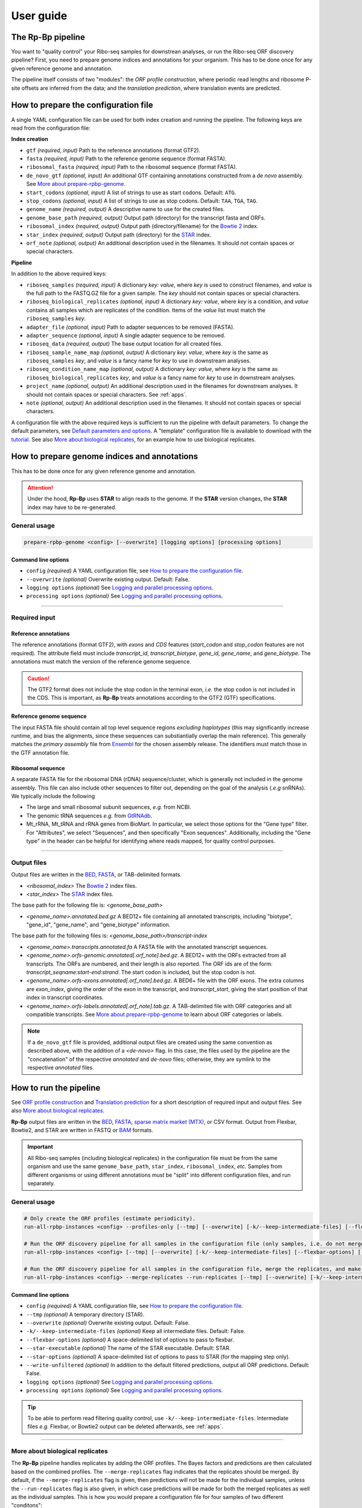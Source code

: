 User guide
==========

The **Rp-Bp** pipeline
----------------------

You want to "quality control" your Ribo-seq samples for downstrean analyses, or run the Ribo-seq ORF discovery pipeline? First, you need to prepare genome indices and annotations for your organism. This has to be done once for any given reference genome and annotation.

The pipeline itself consists of two "modules": the *ORF profile construction*, where periodic read lengths and ribosome P-site offsets are inferred from the data; and the *translation prediction*, where translation events are predicted.

.. _top:
.. use with `back to top <#top>`_

How to prepare the configuration file
-------------------------------------

A single YAML configuration file can be used for both index creation and running the pipeline. The following keys are read from the configuration file:

**Index creation**

* ``gtf`` *(required, input)* Path to the reference annotations (format GTF2).
* ``fasta`` *(required, input)* Path to the reference genome sequence (format FASTA).
* ``ribosomal_fasta`` *(required, input)* Path to the ribosomal sequence (format FASTA).

* ``de_novo_gtf`` *(optional, input)* An additional GTF containing annotations constructed from a *de novo* assembly. See `More about prepare-rpbp-genome <rpbp-genome.html>`_.
* ``start_codons`` *(optional, input)* A list of strings to use as start codons. Default: ``ATG``.
* ``stop_codons`` *(optional, input)* A list of strings to use as stop codons. Default: ``TAA``, ``TGA``, ``TAG``.

* ``genome_name`` *(required, output)* A descriptive name to use for the created files.
* ``genome_base_path`` *(required, output)* Output path (directory) for the transcript fasta and ORFs.
* ``ribosomal_index`` *(required, output)* Output path (directory/filename) for the `Bowtie 2 <http://bowtie-bio.sourceforge.net/bowtie2/index.shtml>`_ index.
* ``star_index`` *(required, output)* Output path (directory) for the `STAR <https://github.com/alexdobin/STAR>`_ index.
* ``orf_note`` *(optional, output)* An additional description used in the filenames. It should not contain spaces or special characters.

**Pipeline**

In addition to the above required keys:

* ``riboseq_samples`` *(required, input)* A dictionary *key: value*, where *key* is used to construct filenames, and *value* is the full path to the FASTQ.GZ file for a given sample. The *key* should not contain spaces or special characters.

* ``riboseq_biological_replicates`` *(optional, input)* A dictionary *key: value*, where *key* is a condition, and *value* contains all samples which are replicates of the condition. Items of the *value* list must match the ``riboseq_samples`` *key*.
* ``adapter_file`` *(optional, input)* Path to adapter sequences to be removed (FASTA).
* ``adapter_sequence`` *(optional, input)* A single adapter sequence to be removed.

* ``riboseq_data`` *(required, output)* The base output location for all created files.

* ``riboseq_sample_name_map`` *(optional, output)* A dictionary *key: value*, where *key* is the same as ``riboseq_samples`` *key*, and *value* is a fancy name for *key* to use in downstream analyses.
* ``riboseq_condition_name_map`` *(optional, output)* A dictionary *key: value*, where *key* is the same as ``riboseq_biological_replicates`` *key*, and *value* is a fancy name for *key* to use in downstream analyses.
* ``project_name`` *(optional, output)* An additional description used in the filenames for downstream analyses. It should not contain spaces or special characters. See :ref:`apps`.
* ``note`` *(optional, output)* An additional description used in the filenames. It should not contain spaces or special characters.


A configuration file with the above required keys is sufficient to run the pipeline with default parameters. To change the default parameters, see `Default parameters and options`_. A "template" configuration file is available to download with the `tutorial <tutorial.html>`_. See also `More about biological replicates`_, for an example how to use biological replicates.


How to prepare genome indices and annotations
---------------------------------------------

This has to be done once for any given reference genome and annotation.

.. attention::

    Under the hood, **Rp-Bp** uses **STAR** to align reads to the genome. If the **STAR** version changes, the **STAR** index may have to be re-generated.

.. _genome_usage:

General usage
^^^^^^^^^^^^^

.. code-block:: bash

    prepare-rpbp-genome <config> [--overwrite] [logging options] [processing options]


Command line options
""""""""""""""""""""

* ``config`` *(required)* A YAML configuration file, see `How to prepare the configuration file`_.
* ``--overwrite`` *(optional)* Overwrite existing output. Default: False.
* ``logging options`` *(optional)* See `Logging and parallel processing options`_.
* ``processing options`` *(optional)* See `Logging and parallel processing options`_.


----

Required input
^^^^^^^^^^^^^^

Reference annotations
"""""""""""""""""""""

The reference annotations (format GTF2), with *exons* and *CDS* features (*start_codon* and *stop_codon* features are not required). The attribute field must include *transcript_id*, *transcript_biotype*, *gene_id*, *gene_name*, and *gene_biotype*. The annotations must match the version of the reference genome sequence.

.. caution::

    The GTF2 format does not include the stop codon in the terminal exon, *i.e.* the stop codon is not included in the CDS. This is important, as **Rp-Bp** treats annotations according to the GTF2 (GTF) specifications.


Reference genome sequence
"""""""""""""""""""""""""

The input FASTA file should contain all top level sequence regions *excluding haplotypes* (this may significantly increase runtime, and bias the alignments, since these sequences can substiantially overlap the main reference). This generally matches the *primary assembly* file from `Ensembl <https://www.ensembl.org/info/data/ftp/index.html>`_ for the chosen assembly release. The identifiers must match those in the GTF annotation file.


Ribosomal sequence
""""""""""""""""""

A separate FASTA file for the ribosomal DNA (rDNA) sequence/cluster, which is generally not included in the genome assembly. This file can also include other sequences to filter out, depending on the goal of the analysis (*.e.g* snRNAs). We typically include the following

* The large and small ribosomal subunit sequences, *e.g.* from NCBI.
* The genomic tRNA sequences *e.g.* from `GtRNAdb <http://gtrnadb.ucsc.edu>`_.
* Mt_rRNA, Mt_tRNA and rRNA genes from BioMart. In particular, we select those options for the "Gene type" filter. For "Attributes", we select "Sequences", and then specifically "Exon sequences". Additionally, including the "Gene type" in the header can be helpful for identifying where reads mapped, for quality control purposes.


----

Output files
^^^^^^^^^^^^

Output files are written in the `BED <https://www.ensembl.org/info/website/upload/bed.html>`_,  `FASTA <https://en.wikipedia.org/wiki/FASTA_format>`_, or TAB-delimited formats.


* *<ribosomal_index>* The `Bowtie 2 <http://bowtie-bio.sourceforge.net/bowtie2/index.shtml>`_ index files.

* *<star_index>* The `STAR <https://github.com/alexdobin/STAR>`_ index files.


The base path for the following file is: *<genome_base_path>*


* *<genome_name>.annotated.bed.gz* A BED12+ file containing all annotated transcripts, including "biotype", "gene_id", "gene_name", and "gene_biotype" information.


The base path for the following files is: *<genome_base_path>/transcript-index*


* *<genome_name>.transcripts.annotated.fa* A FASTA file with the annotated transcript sequences.

* *<genome_name>.orfs-genomic.annotated[.orf_note].bed.gz*. A BED12+ with the ORFs extracted from all transcripts. The ORFs are numbered, and their length is also reported. The ORF ids are of the form: *transcript_seqname:start-end:strand*. The start codon is included, but the stop codon is not.

* *<genome_name>.orfs-exons.annotated[.orf_note].bed.gz*. A BED6+ file with the ORF exons. The extra columns are *exon_index*, giving the order of the exon in the transcript, and *transcript_start*, giving the start position of that index in transcript coordinates.

* *<genome_name>.orfs-labels.annotated[.orf_note].tab.gz*. A TAB-delimited file with ORF categories and all compatible transcripts. See `More about prepare-rpbp-genome`_ to learn about ORF categories or labels.


.. note::

    If a ``de_novo_gtf`` file is provided, additional output files are created using the same convention as described above, with the addition of a *<de-novo>* flag. In this case, the files used by the pipeline are the "concatenation" of the respective *annotated* and *de-novo* files; otherwise, they are symlink to the respective *annotated* files.


.. _running_rpbp:

How to run the pipeline
-----------------------

See `ORF profile construction`_ and `Translation prediction`_ for a short description of required input and output files. See also `More about biological replicates`_.

**Rp-Bp** output files are written in the `BED <https://www.ensembl.org/info/website/upload/bed.html>`_, `FASTA <https://en.wikipedia.org/wiki/FASTA_format>`_, `sparse matrix market (MTX) <http://math.nist.gov/MatrixMarket/formats.html>`_, or CSV format. Output from Flexbar, Bowtie2, and STAR are written in FASTQ or  `BAM <https://samtools.github.io/hts-specs/>`_ formats.


.. important::

    All Ribo-seq samples (including biological replicates) in the configuration file must be from the same organism and use the same ``genome_base_path``, ``star_index``, ``ribosomal_index``, *etc.* Samples from different organisms or using different annotations must be "split" into different configuration files, and run separately.


.. _rpbp_usage:

General usage
^^^^^^^^^^^^^

.. code-block:: bash

    # Only create the ORF profiles (estimate periodicity).
    run-all-rpbp-instances <config> --profiles-only [--tmp] [--overwrite] [-k/--keep-intermediate-files] [--flexbar-options] [--star-executable] [--star-options] [logging options] [processing options]

    # Run the ORF discovery pipeline for all samples in the configuration file (only samples, i.e. do not merge the replicates).
    run-all-rpbp-instances <config> [--tmp] [--overwrite] [-k/--keep-intermediate-files] [--flexbar-options] [--star-executable] [--star-options] [--write-unfiltered] [logging options] [processing options]

    # Run the ORF discovery pipeline for all samples in the configuration file, merge the replicates, and make predictions for merged replicates.
    run-all-rpbp-instances <config> --merge-replicates --run-replicates [--tmp] [--overwrite] [-k/--keep-intermediate-files] [--flexbar-options] [--star-executable] [--star-options] [--write-unfiltered] [logging options] [processing options]


Command line options
""""""""""""""""""""

* ``config`` *(required)* A YAML configuration file, see `How to prepare the configuration file`_.
* ``--tmp`` *(optional)* A temporary directory (STAR).
* ``--overwrite`` *(optional)* Overwrite existing output. Default: False.
* ``-k/--keep-intermediate-files`` *(optional)* Keep all intermediate files. Default: False.
* ``--flexbar-options`` *(optional)* A space-delimited list of options to pass to flexbar.
* ``--star-executable`` *(optional)* The name of the STAR executable. Default: STAR.
* ``--star-options`` *(optional)* A space-delimited list of options to pass to STAR (for the mapping step only).
* ``--write-unfiltered`` *(optional)* In addition to the default filtered predictions, output all ORF predictions. Default: False.
* ``logging options`` *(optional)* See `Logging and parallel processing options`_.
* ``processing options`` *(optional)* See `Logging and parallel processing options`_.


.. tip::

    To be able to perform read filtering quality control, use ``-k/--keep-intermediate-files``. Intermediate files *e.g.* Flexbar, or Bowtie2 output can be deleted afterwards, see :ref:`apps`.

----

More about biological replicates
^^^^^^^^^^^^^^^^^^^^^^^^^^^^^^^^

The **Rp-Bp** pipeline handles replicates by adding the ORF profiles. The Bayes factors and predictions are then calculated based on the combined profiles. The ``--merge-replicates`` flag indicates that the replicates should be merged. By default, if the ``--merge-replicates`` flag is given, then predictions will not be made for the individual samples, unless the ``--run-replicates`` flag is also given, in which case predictions will be made for both the merged replicates as well as the individual samples. This is how you would prepare a configuration file for four samples of two different "conditons":

.. code-block:: yaml

    # example of 4 samples: 2 controls and 2 conditions
    # <sample_name> below is replaced by ctrl1, ctrl2, cond1, and cond2
    # <condition_name> below is replaced by ctrl and cond

    riboseq_samples:
     ctrl1: /path/to/sample1.fastq.gz
     ctrl2: /path/to/sample2.fastq.gz
     cond1: /path/to/sample3.fastq.gz
     cond2: /path/to/sample4.fastq.gz

    riboseq_biological_replicates:
     ctrl:
      - ctrl1
      - ctrl2
     cond:
      - cond1
      - cond2

    # fancy names to use for downstream analyses
    riboseq_sample_name_map:
     ctrl1: Ctrl-1
     ctrl2: Ctrl-2
     cond1: Cond-1
     cond2: Cond-2

    riboseq_condition_name_map:
     ctrl: Ctrl
     cond: Cond


ORF profile construction
------------------------

To run the periodicity estimation only, pass the ``--profiles-only`` option, as described above.


.. note::

    This part of the pipeline uses Flexbar, Bowtie2, and STAR to process and align Ribo-seq reads, however you can estimate periodicity (and predict translation events) using your own existing alignment files (BAM format), see `How to use existing alignment files <existing-alignments.html>`_


----

Required input
^^^^^^^^^^^^^^

All the input files are those specified by the configuration file.

----

Output files
^^^^^^^^^^^^

The base path for the following files is: *<riboseq_data>/without-adapters*

* *<sample_name>[.note].fastq.gz* Clean reads (adapters and low-quality reads removed).

The base path for the following files is: *<riboseq_data>/with-rrna*

* *<sample_name>[.note].fastq.gz* Reads aligning to the ribosomal index. They may be kept for quality control, but are not used.

The base path for the following files is: *<riboseq_data>/without-rrna*

* *<sample_name>[.note].fastq.gz* Reads not aligning to the ribosomal index, *i.e.* after *in-silico* rRNA removal. These reads are used for the genome alignment step.

The base path for the following files is: *<riboseq_data>/without-rrna-mapping*

* *<sample_name>[.note].Aligned.sortedByCoord.out.bam* A sorted BAM file with genome alignments.
* *<sample_name>[.note].bam* A symlink to *Aligned.sortedByCoord.out.bam*
* *<sample_name>[.note]-unique.bam* A sorted BAM file with unique alignments (multimapping reads removed).


.. note::

    If the ``keep_riboseq_multimappers`` configuration option is given, then there will be no *-unique* files. In general, we do not recommend to keep multimappers.


The base path for the following files is: *<riboseq_data>/metagene-profiles*

* *<sample_name>[.note][-unique].metagene-profile.csv.gz* A CSV file with the metagene profiles constructed from aligned reads (given by the "position" or offset and "count" columns) for all read lengths ("length" column) found in a given sample. It include profiles for the annotated translation initiation site and translation termination site ("type" column).
* *<sample_name>[.note][-unique].metagene-periodicity-bayes-factors.csv.gz* A CSV file with the model outputs and Bayes factor estimates for all P-site offsets and read lengths.
* *<sample_name>[.note][-unique].periodic-offsets.csv.gz* A CSV file with the best P-site offset for each read length. All read lengths are included, even if the estimates do not meet the prediction criteria (filtering occurs on the fly).

The base path for the following files is: *<riboseq_data>/orf-profiles*

* *<sample_name>[.note][-unique].length-<lengths>.offset-<offsets>.profiles.mtx.gz* A MTX file with the profiles for all ORFs ("orf_num", "orf_position", *i.e.* position within the ORF, and "read_count"). The matrix market format uses base-1 indexing!
* *<condition_name>[.note][-unique].profiles.mtx.gz* Same as above for condition, if using ``--merge-replicates``.


Translation prediction
----------------------

Without the ``--profiles-only`` option, the pipeline will predict which ORFs show evidence of translation, using only the periodic footprint lengths. The ``--merge-replicates`` options is used to predict translation events in merged profiles, see `More about biological replicates`_.

.. tip::

    If you first created profiles and estimated periodicity using the ``--profiles-only`` option, you can decide to continue with the translation prediction step at a later stage. You only have to ```run-all-rpbp-instances <config> [--merge-replicates] [--run-replicates]``` using the same configuration file. Steps for which output files already exists will be skipped, unless the ``--overwrite`` option is set.


----

Required input
^^^^^^^^^^^^^^

All the input files are those specified by the configuration file. In addition, metagene and ORF profile output files are required (see output files from `ORF profile construction`_). If the pipeline is run sequentially, you do not normally have to worry about the intermediate output.

----

Output files
^^^^^^^^^^^^

The base path for the following files is: *<riboseq_data>/orf-predictions*

* *<sample_name>[.note][-unique].length-<lengths>.offset-<offsets>.bayes-factors.bed.gz* A BED12+ file with model outputs for all ORFs. Additional columns include the ORF number, ORF length, model outputs, Bayes factor mean and variance, and P-site coverage across 3 frames.
* *<sample_name>[.note][-unique].length-<lengths>.offset-<offsets>[.filtered].predicted-orfs.bed.gz* Same format as above, with the predicted translation events. **This file contains the translated Ribo-seq ORFs**.
* *<sample_name>[.note][-unique].length-<lengths>.offset-<offsets>[.filtered].predicted-orfs.dna.fa* A FASTA file with the predicted translation events. The FASTA header matches the "id" column in the corresponding BED file. **This file contains the DNA sequence for each translated Ribo-seq ORF**.
* *<sample_name>[.note][-unique].length-<lengths>.offset-<offsets>[.filtered].predicted-orfs.protein.fa* A FASTA file with the predicted translation events. The FASTA header matches the "id" column in the corresponding BED file. **This file contains the protein sequence for each translated Ribo-seq ORF**.

* *<condition_name>[.note][-unique].bayes-factors.bed.gz* Same as above for condition, if using ``--merge-replicates``.
* *<condition_name>[.note][-unique][.filtered].predicted-orfs.bed.gz* Same as above for condition, if using ``--merge-replicates``.
* *<condition_name>[.note][-unique][.filtered].predicted-orfs.dna.fa* Same as above for condition, if using ``--merge-replicates``.
* *<condition_name>[.note][-unique][.filtered].predicted-orfs.protein.fa* Same as above for condition, if using ``--merge-replicates``.

.. attention::

    Translation events are predicted using Bayesian model selection. Our model does not distinguishes between overlapping ORFs. To select the best overlapping ORF among a group of overlapping ORFs, we first select the longest ORF, then the highest Bayes factor. This is referred to as the *filtered* predictions.

    In previous versions, both *filtered* and *unfiltered* (including all overlapping ORFs) predictions were written to file. In general, we recommend to use *filtered* predictions. Unless the ``--write-unfiltered`` option is used, **Rp-Bp** now only outputs the *filtered* predictions. If using ``--write-unfiltered``, *unfiltered* predictions are also written to file, without the *[.filtered]* flag. Hence to avoid confusion with older results, the *filtered* predictions have kept the *[.filtered]* flag.


.. note::

    If *smoothing parameters* (see `Default parameters and options`_) are given in the configuration file, the following string *.frac-<smoothing_fraction>.rw-<smoothing_reweighting_iterations>* is also added to the file names. Default values (unless they are explicitly given in the configuration file) are not written.



Default parameters and options
------------------------------

The parameters and options decribed below are all optional. All parameters and options have default values that do not normally need to be modified.


.. important::

    **Rp-Bp** parameters can be changed via the configuration file, and options for external programs (Flexbar, STAR) are handled via command line arguments.
    You do not need to include **Rp-Bp** parameters in the configuration file, unless you wish to change their values.


Flexbar and STAR options
^^^^^^^^^^^^^^^^^^^^^^^^

Default options for external programs (Flexbar, STAR) are overridden via command line using ``--flexbar-options`` or ``--star-options``. Currently, no options can be passed to Bowtie2.

Flexbar
"""""""

* ``max-uncalled`` Default: 1.
* ``pre-trim-left`` Default: 0.
* ``qtrim-format`` Default: sanger.
* ``qtrim`` Default: TAIL.
* ``qtrim-threshold`` Default: 10.
* ``zip-output`` Default: GZ.

STAR
""""

* ``readFilesCommand`` Default: zcat (gzcat for macOS).
* ``limitBAMsortRAM`` Default: 0 (set to ``--mem`` at run-time).
* ``alignIntronMin`` Default: 20.
* ``alignIntronMax`` Default: 100000.
* ``outFilterMismatchNmax`` Default: 1.
* ``outFilterMismatchNoverLmax`` Default: 0.04.
* ``outFilterType`` Default: BySJout.
* ``outFilterIntronMotifs`` Default: RemoveNoncanonicalUnannotated.
* ``outSAMattributes`` Default: AS NH HI nM MD.
* ``outSAMtype`` Default: BAM SortedByCoordinate.
* ``sjdbOverhang`` Default: 33.
* ``seedSearchStartLmaxOverLread`` Default: 0.5.
* ``winAnchorMultimapNmax`` Default: 100.


Rp-Bp parameters
^^^^^^^^^^^^^^^^

* ``keep_riboseq_multimappers`` If this key is present in the configuration file with any value (even something like "no" or "null" or "false"), then multimapping riboseq reads *will not* be removed. They will be treated as "normal" reads in every place they map, *i.e.* the weight of the read will not be distributed fractionally, probabilistically, *etc.* We do not in general recommend to use this option.
* ``models_base`` The path to the compiled models, if installed in a different location. The models are included with the source distribution and compiled as part of the installation. *Do not change this, unless you know what you are doing!*


Shared MCMC parameters
""""""""""""""""""""""

* ``seed`` The random seed for the MCMC sampling, used for periodicity estimation and translation prediction. Default: 8675309.
* ``chains`` The number of chains to use in the MCMC sampling, used for periodicity estimation and translation prediction. Default: 2


Metagene and periodicity estimation parameters
""""""""""""""""""""""""""""""""""""""""""""""

*  ``metagene_start_upstream`` The number of bases upstream of the translation initiation site to begin constructing the metagene profile. Default: 300.
*  ``metagene_start_downstream`` The number of bases downstream of the translation initiation site to end the metagene profile. Default: 300.
*  ``metagene_end_upstream`` The number of bases upstream of the translation termination site to begin constructing the metagene profile. Default: 300.
*  ``metagene_end_downstream`` The number of bases downstream of the translation termination site to end the metagene profile. Default: 300.
*  ``periodic_offset_start`` The position, relative to the translation initiation site, to begin calculating periodicity Bayes factors. Default: -20 (inclusive).
*  ``periodic_offset_end`` The position, relative to the translation initiation site, to stop calculating periodicity Bayes factors. Default: 0 (inclusive).
*  ``metagene_profile_length`` The length of the profile to use in the models. ``metagene_profile_length`` + ``periodic_offset_end`` must be consistent with the length of the extracted metagene profile. Default: 21.
*  ``metagene_iterations`` The number of iterations to use for each chain in the MCMC sampling. Default: 500 (includes warmup).
*  ``min_metagene_profile_count`` Read lengths with fewer than this number of reads will not be used. Default: 1000.
*  ``min_metagene_bf_mean`` If ``max_metagene_bf_var`` and ``min_metagene_bf_likelihood`` are None (null in YAML), this is taken as a hard threshold on the estimated Bayes factor mean. Default: 5.
*  ``max_metagene_bf_var`` A hard threshold on the estimated Bayes factor variance. Default: None.
*  ``min_metagene_bf_likelihood`` A threshold on the likelihood of periodicity. Default: 0.5.


.. note::

    A profile is periodic if [P(bf > ``min_metagene_bf_mean``)] > ``min_metagene_bf_likelihood``. By default, we do not filter on the variance. If given, then both filters are applied and the result is the intersection.


Fixed lengths and offsets
"""""""""""""""""""""""""

* ``use_fixed_lengths`` If this variable is present in the config file with any value (even something like "no" or "null" or "false"), fixed values given by ``lengths`` and ``offsets`` are used (no periodicity estimation).
* ``lengths`` A list of read lengths to use for creating the profiles if the ``use_fixed_lengths`` option is given. Presumably, these are lengths that have periodic metagene profiles.
* ``offsets``  The P-site offset to use for each read length specifed by ``lengths`` if the ``use_fixed_lengths`` option is given. The number of offsets must match the number of lengths, and they are assumed to match. For example ``lengths``:  [26, 29] with ``offsets``: [9, 12] means only reads of lengths 26 bp and 29 bp are used to create the profiles. The 26 bp reads will be shifted by 9 bp in the 5' direction, while reads of length 29 bp will be shifted by 12 bp.


Smoothing parameters
""""""""""""""""""""

* ``smoothing_fraction`` The fraction of the data used when estimating each y-value for LOWESS. Default: 0.2.
* ``smoothing_reweighting_iterations`` The number of residual-based reweightings to perform for LOWESS. See the `statsmodels documentation <https://www.statsmodels.org>`_. Default: 0.


Translation prediction parameters
"""""""""""""""""""""""""""""""""

* ``orf_min_length_pre`` ORFs with length < ``orf_min_length_pre`` (nucleotides) are not processed. Default: 0 (ignore option).
* ``orf_max_length_pre`` ORFs with length > ``orf_max_length_pre`` (nucleotides) are not processed. Default: 0 (ignore option).
* ``orf_min_length`` Only ORFs with length > ``orf_min_length`` (nucleotides) are kept in the final set. Default: 8.
* ``orf_min_profile_count_pre`` ORF with profile sum < ``orf_min_profile_count_pre`` are not processed. Default: 5.
* ``orf_min_profile_count`` Only ORFs with profile sum > ``orf_min_profile_count`` are kept in the final set. Default: None.
* ``translation_iterations`` The number of iterations to use for each chain in the MCMC sampling. Default: 500 (includes warmup).
* ``min_bf_mean`` If ``max_bf_var`` and ``min_bf_likelihood`` are None (null in YAML), this is taken as a hard threshold on the estimated Bayes factor mean. Default: 5.
* ``max_bf_var`` A hard threshold on the estimated Bayes factor variance. Default: None.
* ``min_bf_likelihood`` A threshold on the likelihood to select an ORF as translated. Default: 0.5.
* ``chisq_alpha`` For the chi-square test, this value is first Bonferroni corrected based on the number of ORFs which pass the smoothing filters. It is then used as the significance threshold to select translated ORFs. Default: 0.01.


.. note::

    A Ribo-seq ORF is translated if [P(bf > ``min_bf_mean``)] > ``min_bf_likelihood``. By default, we do not filter on the variance. If given, then both filters are applied and the result is the intersection.


.. attention::

    Chi-square values are reported, but they are not used for prediction, unless the ``chi_square_only`` flag is present in the configuration file, in which case the translation models are not fit to the data, and the posterior distributions are not estimated. This is mostly kept for historical reasons, and may eventually be removed.

.. _logging:

Logging and parallel processing options
---------------------------------------

* ``--log-file`` Log file (logging will be redirected to this file, in addition to stdout and stderr, if specified). Default: None

* ``--log-stdout`` Log to stdout (in addition to a file and stderr, if specified). Default: False

* ``--no-log-stderr`` By default, logging is redirected to stderr (in addition to a file and stdout, if specified). If this flag is present, then no logging will be written to stderr. Default: False

* ``--enable-ext-logging`` Enable logging for external programs that may be disabled by default, *e.g.* CmdStanPy.

* ``--logging-level`` Logging level for all logs. default: WARNING

* ``--file-logging-level`` Logging level for the log file. This option overrides ``--logging-level``. Default: NOTSET

* ``--stdout-logging-level`` Logging level for stdout. This option overrides ``--logging-level``. Default: NOTSET

* ``--stderr-logging-level`` Logging level for stderr. This option overrides `--logging-level`. Default: NOTSET


Most scripts accept the following options:


* ``--num-cpus`` The number of CPUs to use. The definition of a "CPU" varies somewhat among the programs. For example, for STAR, these are actually threads. For many of the python scripts, this number is translated into the number of processes to spawn. None of the code parallelizes across machines, so the value should not be greater than the number of cores on the machine on which the programs are executed. When used with SLURM, this will be translated into an sbatch request like: ``--ntasks 1 --cpus-per-task <num-cpus>``. Default: 1

* ``--mem`` For STAR genome indexing, the amount of RAM to request. The rest of the programs do not use this value. When used with SLURM, this will be translated into an sbatch request like: ``--mem=<mem>``. Default: 2G

* ``--do-not-call`` If this flag is present, then the program will not be executed (dry run).


To use **Rp-Bp** with the `SLURM <http://slurm.schedmd.com>`_ scheduler, the following options are allowed:


* ``--use-slurm`` Submit to SLURM via sbatch. Default: False

* ``--time`` The amount of time to request. This will be translated into an sbatch request like: ``--time <time>``. Default: None

* ``--partitions`` The partitions to request. This will be translated into an sbatch request like: ``-p <partitions>``. Default: None

* ``--no-output`` Redirect stdout to /dev/null. This will be translated into an sbatch request like: ``--output=/dev/null``. Default: False (stdout is redirected to a log file with the job number ``--output=slurm-%J.out``)

* ``--no-error`` Redirect stderr to /dev/null. This will be translated into an sbatch request like: ``--output=/dev/null``. Default: False (stderr is redirected to a log file with the job number ``--output=slurm-%J.err``)

* ``--stdout-file`` Log file (stdout). This corresponds to ``--output=stdout-file`` in the sbatch call. Default: ``slurm-%J.out``

* ``--stderr-file`` Log file (stderr). This corresponds to ``--error=stderr-file`` in the sbatch call. Default: ``slurm-%J.err``

* ``--mail-user`` To whom an email will be sent, in accordance with mail-type. Default: None

* ``--mail-type`` When to send an email notification of the job status. See official documentation for a description of the values. If a mail-user is not specified, this will revert to 'None'. Defaut: ``FAIL``, ``TIME_LIMIT``


Usage (example calls)
^^^^^^^^^^^^^^^^^^^^^

Create indices by submitting the script to SLURM as a single job using logging level ``INFO`` (more verbose). That job will request 10 CPUs and 100G of RAM:

.. code-block:: bash

    prepare-rpbp-genome config.yaml --use-slurm --num-cpus 10 --mem 100G --logging-level INFO


Run the pipeline by submitting each sample as a separate job to SLURM. Each submitted job will request 4 cpus and 50 of RAM:


.. code-block:: bash

    run-all-rpbp-instances config.yaml --use-slurm --num-cpus 4 --mem 50G --merge-replicates --logging-level INFO
